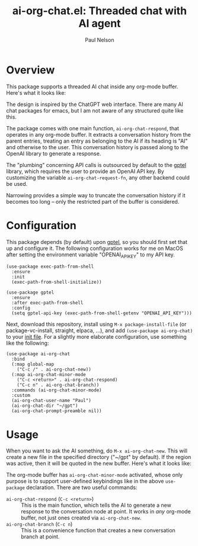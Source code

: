 #+title: ai-org-chat.el: Threaded chat with AI agent
#+author: Paul Nelson

* Overview
This package supports a threaded AI chat inside any org-mode buffer.  Here's what it looks like:

#+attr_html: :width 800px
#+attr_latex: :width 800px
[[./img/fruits.png]]

The design is inspired by the ChatGPT web interface.  There are many AI chat packages for emacs, but I am not aware of any structured quite like this.

The package comes with one main function, =ai-org-chat-respond=, that operates in any org-mode buffer.  It extracts a conversation history from the parent entries, treating an entry as belonging to the AI if its heading is "AI" and otherwise to the user.  This conversation history is passed along to the OpenAI library to generate a response.

The "plumbing" concerning API calls is outsourced by default to the [[https://github.com/karthink/gptel][gptel]] library, which requires the user to provide an OpenAI API key.  By customizing the variable =ai-org-chat-request-fn=, any other backend could be used.

Narrowing provides a simple way to truncate the conversation history if it becomes too long -- only the restricted part of the buffer is considered.

* Configuration
This package depends (by default) upon [[https://github.com/karthink/gptel][gptel]], so you should first set that up and configure it.  The following configuration works for me on MacOS after setting the environment variable "OPENAI_API_KEY" to my API key.

#+begin_src elisp
(use-package exec-path-from-shell
  :ensure
  :init
  (exec-path-from-shell-initialize))
  
(use-package gptel
  :ensure
  :after exec-path-from-shell
  :config
  (setq gptel-api-key (exec-path-from-shell-getenv "OPENAI_API_KEY")))
#+end_src

Next, download this repository, install using =M-x package-install-file= (or package-vc-install, straight, elpaca, ...), and add =(use-package ai-org-chat)= to your [[https://www.emacswiki.org/emacs/InitFile][init file]].  For a slightly more elaborate configuration, use something like the following:

#+begin_src elisp
(use-package ai-org-chat
  :bind
  (:map global-map
	("C-c /" . ai-org-chat-new))
  (:map ai-org-chat-minor-mode
	("C-c <return>" . ai-org-chat-respond)
	("C-c n" . ai-org-chat-branch))
  :commands (ai-org-chat-minor-mode)
  :custom
  (ai-org-chat-user-name "Paul")
  (ai-org-chat-dir "~/gpt")
  (ai-org-chat-prompt-preamble nil))
#+end_src

* Usage
When you want to ask the AI something, do =M-x ai-org-chat-new=.  This will create a new file in the specified directory ("~/gpt" by default).  If the region was active, then it will be quoted in the new buffer.  Here's what it looks like:

#+attr_html: :width 800px
#+attr_latex: :width 800px
[[./img/animated.gif]]

The org-mode buffer has =ai-org-chat-minor-mode= activated, whose only purpose is to support user-defined keybindings like in the above =use-package= declaration.  There are two useful commands:

- =ai-org-chat-respond= (=C-c <return>=) :: This is the main function, which tells the AI to generate a new response to the conversation node at point.  It works in /any/ org-mode buffer, not just ones created via =ai-org-chat-new=.
- =ai-org-chat-branch= (=C-c n=) :: This is a convenience function that creates a new conversation branch at point.
